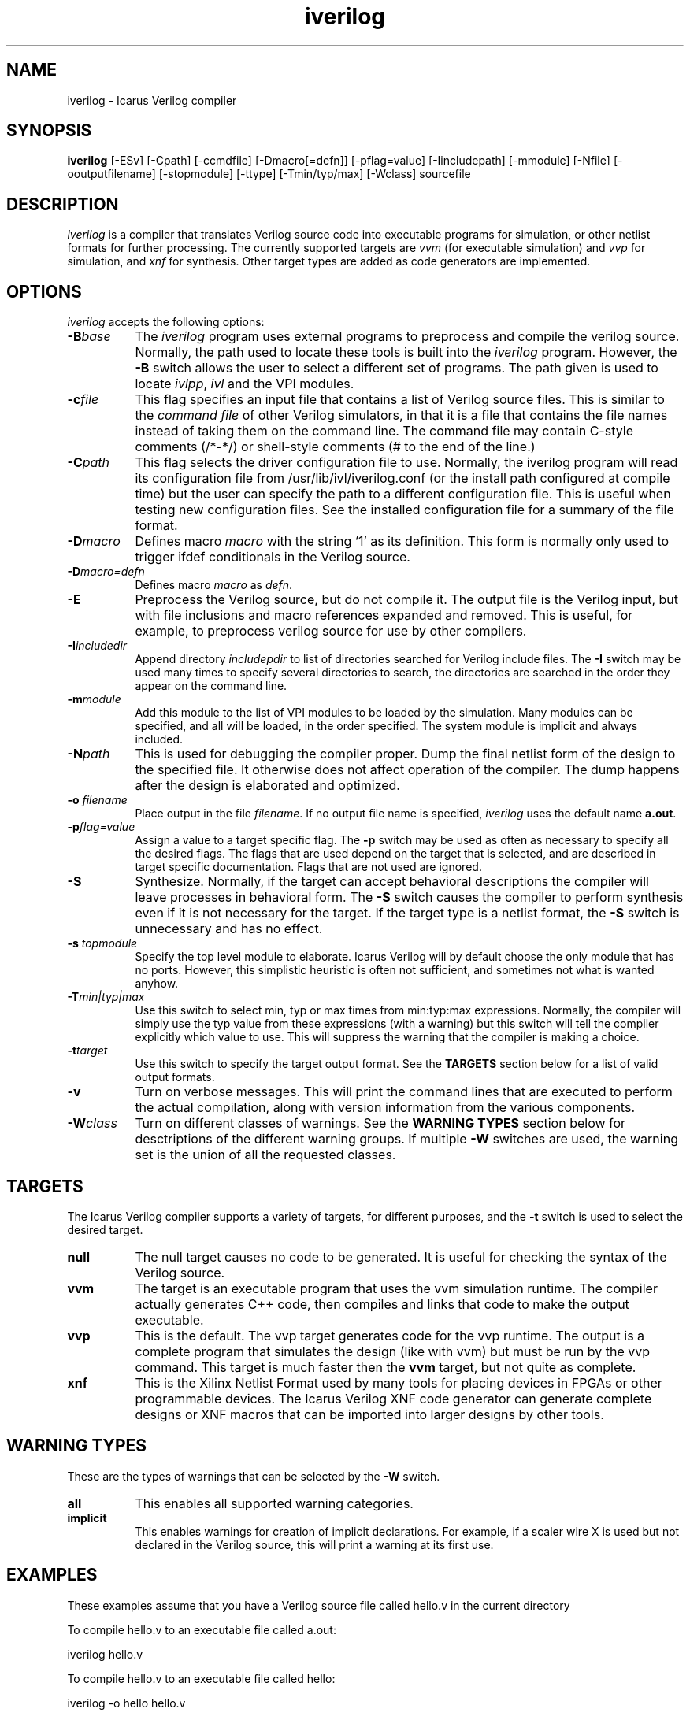.TH iverilog 1 "$Date: 2001/06/30 22:59:40 $" Version "$Date: 2001/06/30 22:59:40 $"
.SH NAME
iverilog - Icarus Verilog compiler

.SH SYNOPSIS
.B iverilog
[-ESv] [-Cpath] [-ccmdfile] [-Dmacro[=defn]] [-pflag=value] [-Iincludepath] [-mmodule] [-Nfile] [-ooutputfilename] [-stopmodule] [-ttype] [-Tmin/typ/max] [-Wclass] sourcefile

.SH DESCRIPTION
.PP
\fIiverilog\fP is a compiler that translates Verilog source code into
executable programs for simulation, or other netlist formats for
further processing. The currently supported targets are \fIvvm\fP (for
executable simulation) and \fIvvp\fP for simulation, and \fIxnf\fP for
synthesis. Other target types are added as code generators are
implemented.

.SH OPTIONS
.l
\fIiverilog\fP accepts the following options:
.TP 8
.B -B\fIbase\fP
The \fIiverilog\fP program uses external programs to preprocess and
compile the verilog source. Normally, the path used to locate these
tools is built into the \fIiverilog\fP program. However, the \fB-B\fP
switch allows the user to select a different set of programs. The path
given is used to locate \fIivlpp\fP, \fIivl\fP and the VPI modules.
.TP 8
.B -c\fIfile\fP
This flag specifies an input file that contains a list of Verilog
source files. This is similar to the \fIcommand file\fP of other
Verilog simulators, in that it is a file that contains the file names
instead of taking them on the command line. The command file may
contain C-style comments (/*-*/) or shell-style comments (# to the end
of the line.)
.TP 8
.B -C\fIpath\fP
This flag selects the driver configuration file to use. Normally, the
iverilog program will read its configuration file from
/usr/lib/ivl/iverilog.conf (or the install path configured at compile
time) but the user can specify the path to a different configuration
file. This is useful when testing new configuration files. See the
installed configuration file for a summary of the file format.
.TP 8
.B -D\fImacro\fP
Defines macro \fImacro\fP with the string `1' as its definition. This
form is normally only used to trigger ifdef conditionals in the
Verilog source.
.TP 8
.B -D\fImacro=defn\fP
Defines macro \fImacro\fP as \fIdefn\fP.
.TP 8
.B -E
Preprocess the Verilog source, but do not compile it. The output file
is the Verilog input, but with file inclusions and macro references
expanded and removed. This is useful, for example, to preprocess
verilog source for use by other compilers.
.TP 8
.B -I\fIincludedir\fP 
Append directory \fIincludepdir\fP to list of directories searched
for Verilog include files. The \fB-I\fP switch may be used many times
to specify several directories to search, the directories are searched
in the order they appear on the command line.
.TP 8
.B -m\fImodule\fP
Add this module to the list of VPI modules to be loaded by the
simulation. Many modules can be specified, and all will be loaded, in
the order specified. The system module is implicit and always included.
.TP 8
.B -N\fIpath\fP
This is used for debugging the compiler proper. Dump the final netlist
form of the design to the specified file. It otherwise does not affect
operation of the compiler. The dump happens after the design is
elaborated and optimized.
.TP 8
.B -o \fIfilename\fP
Place output in the file \fIfilename\fP. If no output file name is
specified, \fIiverilog\fP uses the default name \fBa.out\fP.
.TP 8
.B -p\fIflag=value\fP
Assign a value to a target specific flag. The \fB-p\fP switch may be
used as often as necessary to specify all the desired flags. The flags
that are used depend on the target that is selected, and are described
in target specific documentation. Flags that are not used are ignored.
.TP 8
.B -S
Synthesize. Normally, if the target can accept behavioral
descriptions the compiler will leave processes in behavioral
form. The \fB-S\fP switch causes the compiler to perform synthesis
even if it is not necessary for the target. If the target type is a
netlist format, the \fB-S\fP switch is unnecessary and has no effect.
.TP 8
.B -s \fItopmodule\fP
Specify the top level module to elaborate. Icarus Verilog will by default
choose the only module that has no ports. However, this simplistic
heuristic is often not sufficient, and sometimes not what is wanted
anyhow.
.TP 8
.B -T\fImin|typ|max\fP
Use this switch to select min, typ or max times from min:typ:max
expressions. Normally, the compiler will simply use the typ value from
these expressions (with a warning) but this switch will tell the
compiler explicitly which value to use. This will suppress the
warning that the compiler is making a choice.
.TP 8
.B -t\fItarget\fP
Use this switch to specify the target output format. See the
\fBTARGETS\fP section below for a list of valid output formats.
.TP 8
.B -v
Turn on verbose messages. This will print the command lines that are
executed to perform the actual compilation, along with version
information from the various components.
.TP 8
.B -W\fIclass\fP
Turn on different classes of warnings. See the \fBWARNING TYPES\fP
section below for desctriptions of the different warning groups. If
multiple \fB-W\fP switches are used, the warning set is the union of
all the requested classes.

.SH TARGETS

The Icarus Verilog compiler supports a variety of targets, for
different purposes, and the \fB-t\fP switch is used to select the
desired target.

.TP 8
.B null
The null target causes no code to be generated. It is useful for
checking the syntax of the Verilog source.
.TP 8
.B vvm
The target is an executable program that uses the vvm simulation
runtime. The compiler actually generates C++ code, then compiles and
links that code to make the output executable.
.TP 8
.B vvp
This is the default. The vvp target generates code for the vvp
runtime. The output is a complete program that simulates the design
(like with vvm) but must be run by the \fivvp\fP command. This target
is much faster then the \fBvvm\fP target, but not quite as complete.
.TP 8
.B xnf
This is the Xilinx Netlist Format used by many tools for placing
devices in FPGAs or other programmable devices. The Icarus Verilog XNF
code generator can generate complete designs or XNF macros that can be
imported into larger designs by other tools.

.SH "WARNING TYPES"
These are the types of warnings that can be selected by the \fB-W\fP
switch.

.TP 8
.B all
This enables all supported warning categories.

.TP 8
.B implicit
This enables warnings for creation of implicit declarations. For
example, if a scaler wire X is used but not declared in the Verilog
source, this will print a warning at its first use.

.SH EXAMPLES 
These examples assume that you have a Verilog source file called hello.v in
the current directory

To compile hello.v to an executable file called a.out:

	iverilog hello.v

To compile hello.v to an executable file called hello:

	iverilog -o hello hello.v

To compile and run explicitly using the vvp runtime:

	iverilog -ohello.vvp -tvvp hello.v

To compile hello.v to a file in XNF-format called hello.xnf

	iverilog -txnf -ohello.xnf hello.v


.SH "AUTHOR"
.nf
Steve Williams (steve@icarus.com)

.SH SEE ALSO
.BR "<http://www.icarus.com/eda/verilog/>"

.SH COPYRIGHT
.nf
Copyright \(co  2000 Stephen Williams

This document can be freely redistributed according to the terms of the 
GNU General Public License version 2.0
